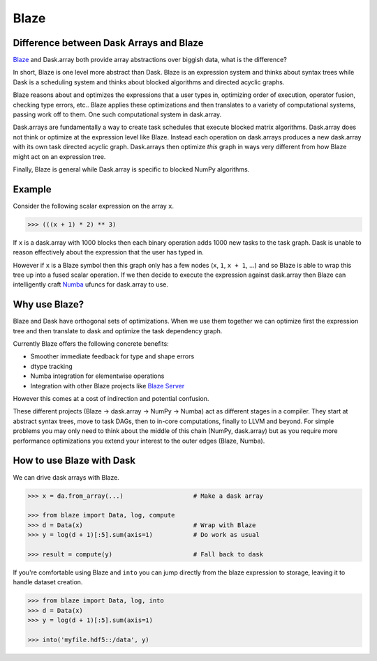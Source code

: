 Blaze
=====

Difference between Dask Arrays and Blaze
----------------------------------------

Blaze_ and Dask.array both provide array abstractions over biggish data, what
is the difference?

In short, Blaze is one level more abstract than Dask.  Blaze is an expression
system and thinks about syntax trees while Dask is a scheduling system and
thinks about blocked algorithms and directed acyclic graphs.

Blaze reasons about and optimizes the expressions that a user types in,
optimizing order of execution, operator fusion, checking type errors, etc..
Blaze applies these optimizations and then translates to a variety of
computational systems, passing work off to them.  One such computational system
in dask.array.

Dask.arrays are fundamentally a way to create task schedules that execute
blocked matrix algorithms.  Dask.array does not think or optimize at the
expression level like Blaze.  Instead each operation on dask.arrays produces a new
dask.array with its own task directed acyclic graph.  Dask.arrays then optimize
*this* graph in ways very different from how Blaze might act on an expression
tree.

Finally, Blaze is general while Dask.array is specific to blocked NumPy
algorithms.


Example
-------

Consider the following scalar expression on the array ``x``.

.. code-block:: Python

    >>> (((x + 1) * 2) ** 3)

If ``x`` is a dask.array with 1000 blocks then each binary operation adds 1000
new tasks to the task graph.  Dask is unable to reason effectively about the
expression that the user has typed in.

However if ``x`` is a Blaze symbol then this graph only has a few nodes (``x``,
``1``, ``x + 1``, ...) and so Blaze is able to wrap this tree up into a fused
scalar operation.  If we then decide to execute the expression against
dask.array then Blaze can intelligently craft Numba_ ufuncs for dask.array to
use.


Why use Blaze?
--------------

Blaze and Dask have orthogonal sets of optimizations.  When we use them
together we can optimize first the expression tree and then translate to dask
and optimize the task dependency graph.

Currently Blaze offers the following concrete benefits:

*  Smoother immediate feedback for type and shape errors
*  dtype tracking
*  Numba integration for elementwise operations
*  Integration with other Blaze projects like `Blaze Server`_

However this comes at a cost of indirection and potential confusion.

These different projects (Blaze -> dask.array -> NumPy -> Numba) act as
different stages in a compiler.  They start at abstract syntax trees, move to
task DAGs, then to in-core computations, finally to LLVM and beyond.  For
simple problems you may only need to think about the middle of this chain
(NumPy, dask.array) but as you require more performance optimizations you
extend your interest to the outer edges (Blaze, Numba).


How to use Blaze with Dask
--------------------------

We can drive dask arrays with Blaze.

.. code-block:: Python

   >>> x = da.from_array(...)                   # Make a dask array

   >>> from blaze import Data, log, compute
   >>> d = Data(x)                              # Wrap with Blaze
   >>> y = log(d + 1)[:5].sum(axis=1)           # Do work as usual

   >>> result = compute(y)                      # Fall back to dask

If you're comfortable using Blaze and ``into`` you can jump directly from the
blaze expression to storage, leaving it to handle dataset creation.

.. code-block:: Python

   >>> from blaze import Data, log, into
   >>> d = Data(x)
   >>> y = log(d + 1)[:5].sum(axis=1)

   >>> into('myfile.hdf5::/data', y)

.. _`Blaze Server`: http://blaze.pydata.org/docs/dev/server.html
.. _Blaze: http://continuum.io/open-source/blaze/
.. _Numba: http://numba.pydata.org/
